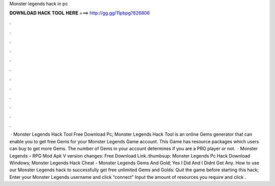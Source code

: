Monster legends hack in pc

𝐃𝐎𝐖𝐍𝐋𝐎𝐀𝐃 𝐇𝐀𝐂𝐊 𝐓𝐎𝐎𝐋 𝐇𝐄𝐑𝐄 ===> http://gg.gg/11pbpg?826806

.

.

.

.

.

.

.

.

.

.

.

.

 · Monster Legends Hack Tool Free Download Pc; Monster Legends Hack Tool is an online Gems generator that can enable you to get free Gems for your Monster Legends Game account. This Game has resource packages which users can buy to get more Gems. The number of Gems in your account determines if you are a PRO player or not.  · Monster Legends – RPG Mod Apk V version changes: Free Download Link.:thumbsup: Monster Legends Pc Hack Download Windows; Monster Legends Hack Cheat - Monster Legends Gems And Gold; Yes I Did And I Didnt Get Any. How to use our Monster Legends hack to successfully get free unlimited Gems and Golds: Quit the game before starting this hack; Enter your Monster Legends username and click “connect” Input the amount of resources you require and click .